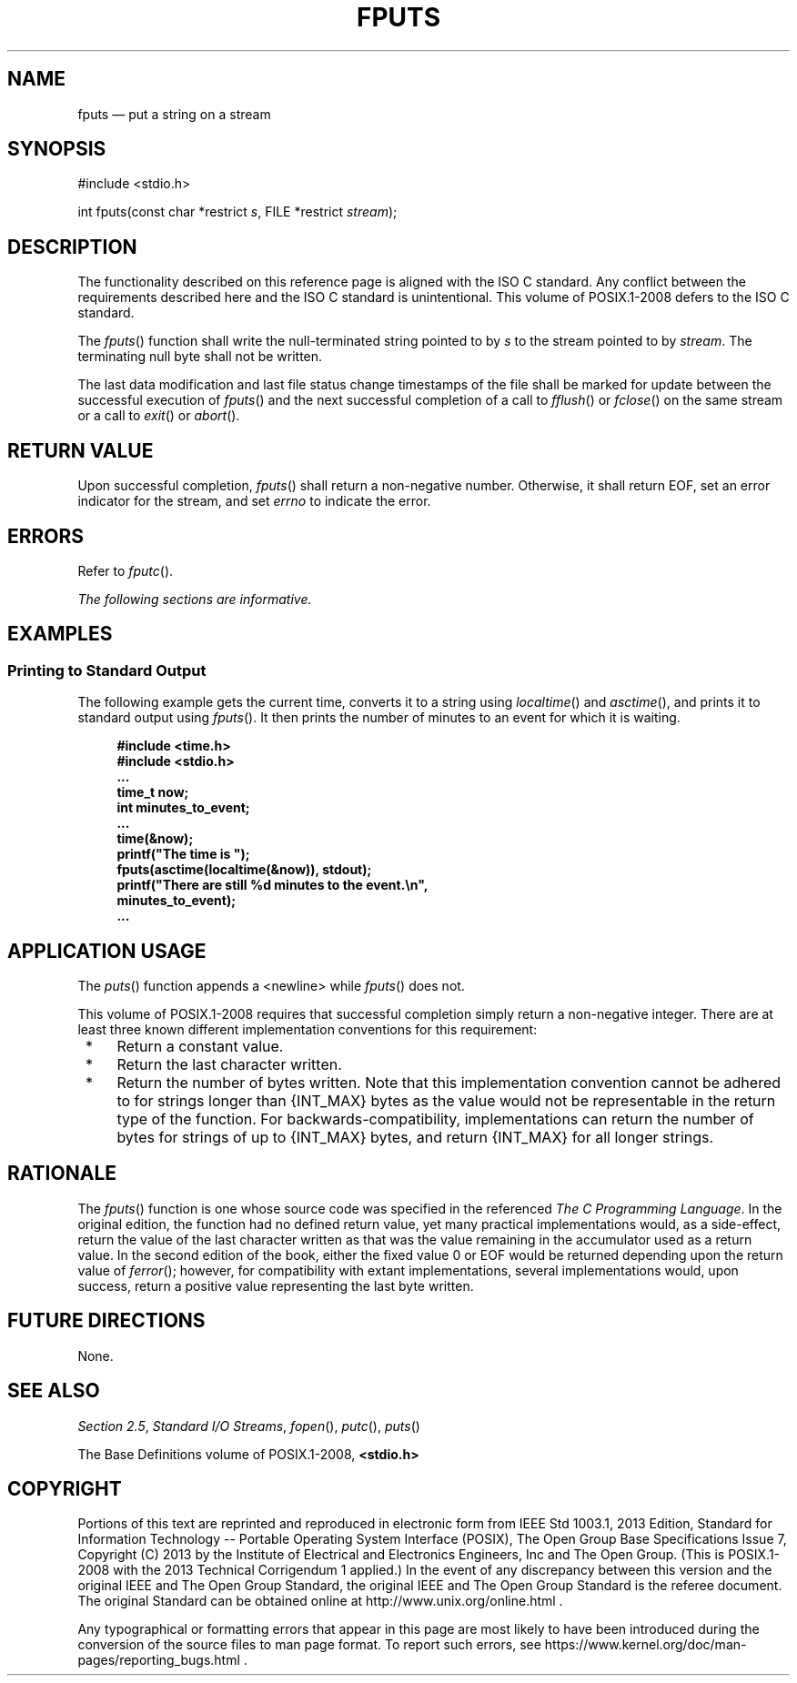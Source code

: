 '\" et
.TH FPUTS "3" 2013 "IEEE/The Open Group" "POSIX Programmer's Manual"

.SH NAME
fputs
\(em put a string on a stream
.SH SYNOPSIS
.LP
.nf
#include <stdio.h>
.P
int fputs(const char *restrict \fIs\fP, FILE *restrict \fIstream\fP);
.fi
.SH DESCRIPTION
The functionality described on this reference page is aligned with the
ISO\ C standard. Any conflict between the requirements described here and the
ISO\ C standard is unintentional. This volume of POSIX.1\(hy2008 defers to the ISO\ C standard.
.P
The
\fIfputs\fR()
function shall write the null-terminated string pointed to by
.IR s
to the stream pointed to by
.IR stream .
The terminating null byte shall not be written.
.P
The last data modification and last file status change timestamps
of the file shall be marked for update between the successful
execution of
\fIfputs\fR()
and the next successful completion of a call to
\fIfflush\fR()
or
\fIfclose\fR()
on the same stream or a call to
\fIexit\fR()
or
\fIabort\fR().
.SH "RETURN VALUE"
Upon successful completion,
\fIfputs\fR()
shall return a non-negative number. Otherwise, it shall return EOF,
set an error indicator for the stream,
and set
.IR errno
to indicate the error.
.SH ERRORS
Refer to
.IR "\fIfputc\fR\^(\|)".
.LP
.IR "The following sections are informative."
.SH EXAMPLES
.SS "Printing to Standard Output"
.P
The following example gets the current time, converts it to a string
using
\fIlocaltime\fR()
and
\fIasctime\fR(),
and prints it to standard output using
\fIfputs\fR().
It then prints the number of minutes to an event for which it is
waiting.
.sp
.RS 4
.nf
\fB
#include <time.h>
#include <stdio.h>
\&...
time_t now;
int minutes_to_event;
\&...
time(&now);
printf("The time is ");
fputs(asctime(localtime(&now)), stdout);
printf("There are still %d minutes to the event.\en",
    minutes_to_event);
\&...
.fi \fR
.P
.RE
.SH "APPLICATION USAGE"
The
\fIputs\fR()
function appends a
<newline>
while
\fIfputs\fR()
does not.
.P
This volume of POSIX.1\(hy2008 requires that successful completion simply return a non-negative
integer. There are at least three known different implementation
conventions for this requirement:
.IP " *" 4
Return a constant value.
.IP " *" 4
Return the last character written.
.IP " *" 4
Return the number of bytes written. Note that this implementation
convention cannot be adhered to for strings longer than
{INT_MAX}
bytes as the value would not be representable in the return type of the
function. For backwards-compatibility, implementations can return the
number of bytes for strings of up to
{INT_MAX}
bytes, and return
{INT_MAX}
for all longer strings.
.SH RATIONALE
The
\fIfputs\fR()
function is one whose source code was specified in the referenced \fIThe C Programming Language\fP. In the
original edition, the function had no defined return value, yet many
practical implementations would, as a side-effect, return the value of the
last character written as that was the value remaining in the accumulator
used as a return value. In the second edition of the book, either the
fixed value 0 or EOF would be returned depending upon the return value of
\fIferror\fR();
however, for compatibility with extant implementations, several
implementations would, upon success, return a positive value representing
the last byte written.
.SH "FUTURE DIRECTIONS"
None.
.SH "SEE ALSO"
.IR "Section 2.5" ", " "Standard I/O Streams",
.IR "\fIfopen\fR\^(\|)",
.IR "\fIputc\fR\^(\|)",
.IR "\fIputs\fR\^(\|)"
.P
The Base Definitions volume of POSIX.1\(hy2008,
.IR "\fB<stdio.h>\fP"
.SH COPYRIGHT
Portions of this text are reprinted and reproduced in electronic form
from IEEE Std 1003.1, 2013 Edition, Standard for Information Technology
-- Portable Operating System Interface (POSIX), The Open Group Base
Specifications Issue 7, Copyright (C) 2013 by the Institute of
Electrical and Electronics Engineers, Inc and The Open Group.
(This is POSIX.1-2008 with the 2013 Technical Corrigendum 1 applied.) In the
event of any discrepancy between this version and the original IEEE and
The Open Group Standard, the original IEEE and The Open Group Standard
is the referee document. The original Standard can be obtained online at
http://www.unix.org/online.html .

Any typographical or formatting errors that appear
in this page are most likely
to have been introduced during the conversion of the source files to
man page format. To report such errors, see
https://www.kernel.org/doc/man-pages/reporting_bugs.html .
